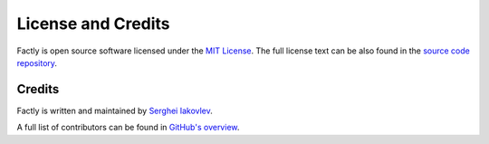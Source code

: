 ===================
License and Credits
===================

Factly is open source software licensed under the `MIT License <https://choosealicense.com/licenses/mit/>`_.
The full license text can be also found in the `source code repository <https://github.com/sergeyklay/factly/blob/main/LICENSE>`_.

Credits
=======

Factly is written and maintained by `Serghei Iakovlev <https://github.com/sergeyklay/>`_.

A full list of contributors can be found in `GitHub's overview <https://github.com/sergeyklay/factly/graphs/contributors>`_.
